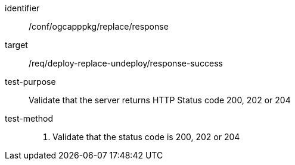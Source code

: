 [[ats_ogcapppkg_replace_response]]

[abstract_test]
====
[%metadata]
identifier:: /conf/ogcapppkg/replace/response
target:: /req/deploy-replace-undeploy/response-success
test-purpose:: Validate that the server returns HTTP Status code 200, 202 or 204
test-method::
+
--
1. Validate that the status code is 200, 202 or 204
--
====

